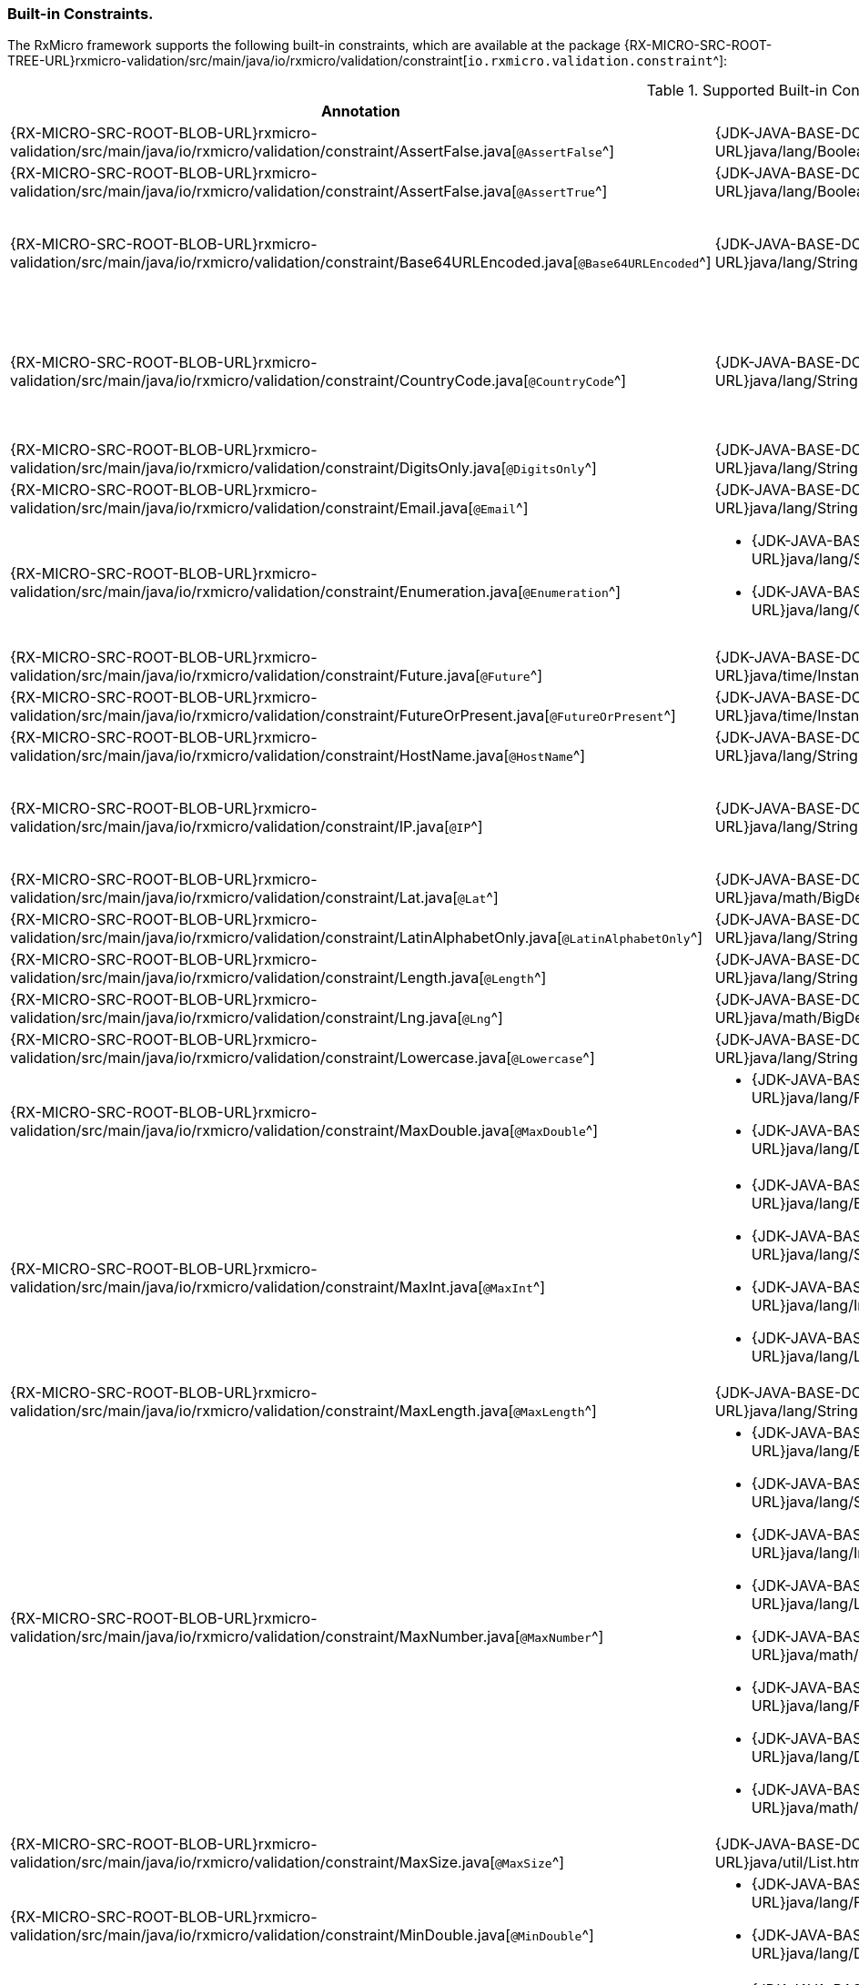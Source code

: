 [[validation-std-constraints-section]]
=== Built-in Сonstraints.

The RxMicro framework supports the following built-in constraints, which are available at the package
{RX-MICRO-SRC-ROOT-TREE-URL}rxmicro-validation/src/main/java/io/rxmicro/validation/constraint[`io.rxmicro.validation.constraint`^]:

.Supported Built-in Сonstraints.
|===
|*Annotation*|*Supported Type*|*Description*

|{RX-MICRO-SRC-ROOT-BLOB-URL}rxmicro-validation/src/main/java/io/rxmicro/validation/constraint/AssertFalse.java[`@AssertFalse`^]
|{JDK-JAVA-BASE-DOC-ROOT-URL}java/lang/Boolean.html[`java.lang.Boolean`^]
|The annotated element must be `false`.

|{RX-MICRO-SRC-ROOT-BLOB-URL}rxmicro-validation/src/main/java/io/rxmicro/validation/constraint/AssertFalse.java[`@AssertTrue`^]
|{JDK-JAVA-BASE-DOC-ROOT-URL}java/lang/Boolean.html[`java.lang.Boolean`^]
|The annotated element must be `true`.

|{RX-MICRO-SRC-ROOT-BLOB-URL}rxmicro-validation/src/main/java/io/rxmicro/validation/constraint/Base64URLEncoded.java[`@Base64URLEncoded`^]
|{JDK-JAVA-BASE-DOC-ROOT-URL}java/lang/String.html[`java.lang.String`^]
a|The annotated element must be a valid Base64 string:

* https://tools.ietf.org/html/rfc4648#section-4[Base^];
* https://tools.ietf.org/html/rfc4648#section-5[URL^]

|{RX-MICRO-SRC-ROOT-BLOB-URL}rxmicro-validation/src/main/java/io/rxmicro/validation/constraint/CountryCode.java[`@CountryCode`^]
|{JDK-JAVA-BASE-DOC-ROOT-URL}java/lang/String.html[`java.lang.String`^]
a|The annotated element must be a valid country code:

* https://en.wikipedia.org/wiki/ISO_3166-1_alpha-2[ISO 3166-1 alpha2^];
* https://en.wikipedia.org/wiki/ISO_3166-1_alpha-3[ISO 3166-1 alpha3^];
* https://en.wikipedia.org/wiki/ISO_3166-1_numeric[ISO 3166-1 numeric^];

|{RX-MICRO-SRC-ROOT-BLOB-URL}rxmicro-validation/src/main/java/io/rxmicro/validation/constraint/DigitsOnly.java[`@DigitsOnly`^]
|{JDK-JAVA-BASE-DOC-ROOT-URL}java/lang/String.html[`java.lang.String`^]
|The annotated element must be a string value with digit characters only.

|{RX-MICRO-SRC-ROOT-BLOB-URL}rxmicro-validation/src/main/java/io/rxmicro/validation/constraint/Email.java[`@Email`^]
|{JDK-JAVA-BASE-DOC-ROOT-URL}java/lang/String.html[`java.lang.String`^]
|The annotated element must be a https://tools.ietf.org/html/rfc5322#section-3.4.1[well-formed email address^].

|{RX-MICRO-SRC-ROOT-BLOB-URL}rxmicro-validation/src/main/java/io/rxmicro/validation/constraint/Enumeration.java[`@Enumeration`^]
a|* {JDK-JAVA-BASE-DOC-ROOT-URL}java/lang/String.html[`java.lang.String`^]
* {JDK-JAVA-BASE-DOC-ROOT-URL}java/lang/Character.html[`java.lang.Character`^]
|The annotated element must be an element of the predefined enumeration.

_This validation rule is useful when a Java `enum` type is not applicable._
_For example: if an enum item name equals to a Java keyword._
_To solve this issue use `@Enumeration` annotation, otherwise use a Java `enum`._

|{RX-MICRO-SRC-ROOT-BLOB-URL}rxmicro-validation/src/main/java/io/rxmicro/validation/constraint/Future.java[`@Future`^]
|{JDK-JAVA-BASE-DOC-ROOT-URL}java/time/Instant.html[`java.time.Instant`^]
|The annotated element must be an instant in the future.

|{RX-MICRO-SRC-ROOT-BLOB-URL}rxmicro-validation/src/main/java/io/rxmicro/validation/constraint/FutureOrPresent.java[`@FutureOrPresent`^]
|{JDK-JAVA-BASE-DOC-ROOT-URL}java/time/Instant.html[`java.time.Instant`^]
|The annotated element must be an instant in the present or in the future.

|{RX-MICRO-SRC-ROOT-BLOB-URL}rxmicro-validation/src/main/java/io/rxmicro/validation/constraint/HostName.java[`@HostName`^]
|{JDK-JAVA-BASE-DOC-ROOT-URL}java/lang/String.html[`java.lang.String`^]
|The annotated element must be a valid https://tools.ietf.org/html/rfc1034#section-3.1[host name^].

|{RX-MICRO-SRC-ROOT-BLOB-URL}rxmicro-validation/src/main/java/io/rxmicro/validation/constraint/IP.java[`@IP`^]
|{JDK-JAVA-BASE-DOC-ROOT-URL}java/lang/String.html[`java.lang.String`^]
a|The annotated element must be a valid IP address:

* https://en.wikipedia.org/wiki/IPv4[IP version 4^];
* https://en.wikipedia.org/wiki/IPv6[IP version 6^];

|{RX-MICRO-SRC-ROOT-BLOB-URL}rxmicro-validation/src/main/java/io/rxmicro/validation/constraint/Lat.java[`@Lat`^]
|{JDK-JAVA-BASE-DOC-ROOT-URL}java/math/BigDecimal.html[`java.math.BigDecimal`^]
|The annotated element must be a https://en.wikipedia.org/wiki/Latitude[valid latitude coordinate^].

|{RX-MICRO-SRC-ROOT-BLOB-URL}rxmicro-validation/src/main/java/io/rxmicro/validation/constraint/LatinAlphabetOnly.java[`@LatinAlphabetOnly`^]
|{JDK-JAVA-BASE-DOC-ROOT-URL}java/lang/String.html[`java.lang.String`^]
|The annotated element must be a string with latin alphabet letters only.

|{RX-MICRO-SRC-ROOT-BLOB-URL}rxmicro-validation/src/main/java/io/rxmicro/validation/constraint/Length.java[`@Length`^]
|{JDK-JAVA-BASE-DOC-ROOT-URL}java/lang/String.html[`java.lang.String`^]
|The annotated element must have the expected string length.

|{RX-MICRO-SRC-ROOT-BLOB-URL}rxmicro-validation/src/main/java/io/rxmicro/validation/constraint/Lng.java[`@Lng`^]
|{JDK-JAVA-BASE-DOC-ROOT-URL}java/math/BigDecimal.html[`java.math.BigDecimal`^]
|The annotated element must be a https://en.wikipedia.org/wiki/Longitude[valid longitude coordinate^].

|{RX-MICRO-SRC-ROOT-BLOB-URL}rxmicro-validation/src/main/java/io/rxmicro/validation/constraint/Lowercase.java[`@Lowercase`^]
|{JDK-JAVA-BASE-DOC-ROOT-URL}java/lang/String.html[`java.lang.String`^]
|The annotated element must a lowercase string.

|{RX-MICRO-SRC-ROOT-BLOB-URL}rxmicro-validation/src/main/java/io/rxmicro/validation/constraint/MaxDouble.java[`@MaxDouble`^]
a|* {JDK-JAVA-BASE-DOC-ROOT-URL}java/lang/Float.html[`java.lang.Float`^];
* {JDK-JAVA-BASE-DOC-ROOT-URL}java/lang/Double.html[`java.lang.Double`^];
|The annotated element must be a double whose value must be lower to the specified maximum.

|{RX-MICRO-SRC-ROOT-BLOB-URL}rxmicro-validation/src/main/java/io/rxmicro/validation/constraint/MaxInt.java[`@MaxInt`^]
a|* {JDK-JAVA-BASE-DOC-ROOT-URL}java/lang/Byte.html[`java.lang.Byte`^];
* {JDK-JAVA-BASE-DOC-ROOT-URL}java/lang/Short.html[`java.lang.Short`^];
* {JDK-JAVA-BASE-DOC-ROOT-URL}java/lang/Integer.html[`java.lang.Integer`^];
* {JDK-JAVA-BASE-DOC-ROOT-URL}java/lang/Long.html[`java.lang.Long`^];
|The annotated element must be a `byte` or `short` or `integer` or `long` whose value must be lower or equal to the specified maximum.

|{RX-MICRO-SRC-ROOT-BLOB-URL}rxmicro-validation/src/main/java/io/rxmicro/validation/constraint/MaxLength.java[`@MaxLength`^]
|{JDK-JAVA-BASE-DOC-ROOT-URL}java/lang/String.html[`java.lang.String`^]
|The annotated element must have a string length whose value must be lower or equal to the specified maximum.

|{RX-MICRO-SRC-ROOT-BLOB-URL}rxmicro-validation/src/main/java/io/rxmicro/validation/constraint/MaxNumber.java[`@MaxNumber`^]
a|* {JDK-JAVA-BASE-DOC-ROOT-URL}java/lang/Byte.html[`java.lang.Byte`^];
* {JDK-JAVA-BASE-DOC-ROOT-URL}java/lang/Short.html[`java.lang.Short`^];
* {JDK-JAVA-BASE-DOC-ROOT-URL}java/lang/Integer.html[`java.lang.Integer`^];
* {JDK-JAVA-BASE-DOC-ROOT-URL}java/lang/Long.html[`java.lang.Long`^];
* {JDK-JAVA-BASE-DOC-ROOT-URL}java/math/BigInteger.html[`java.math.BigInteger`^];
* {JDK-JAVA-BASE-DOC-ROOT-URL}java/lang/Float.html[`java.lang.Float`^];
* {JDK-JAVA-BASE-DOC-ROOT-URL}java/lang/Double.html[`java.lang.Double`^];
* {JDK-JAVA-BASE-DOC-ROOT-URL}java/math/BigDecimal.html[`java.math.BigDecimal`^];
|The annotated element must be a number whose value must be lower or equal to the specified maximum.

|{RX-MICRO-SRC-ROOT-BLOB-URL}rxmicro-validation/src/main/java/io/rxmicro/validation/constraint/MaxSize.java[`@MaxSize`^]
|{JDK-JAVA-BASE-DOC-ROOT-URL}java/util/List.html[`java.util.List`^]
|The annotated element must have a list size whose value must be lower or equal to the specified maximum.

|{RX-MICRO-SRC-ROOT-BLOB-URL}rxmicro-validation/src/main/java/io/rxmicro/validation/constraint/MinDouble.java[`@MinDouble`^]
a|* {JDK-JAVA-BASE-DOC-ROOT-URL}java/lang/Float.html[`java.lang.Float`^];
* {JDK-JAVA-BASE-DOC-ROOT-URL}java/lang/Double.html[`java.lang.Double`^];
|The annotated element must be a double whose value must be higher or equal to the specified minimum.

|{RX-MICRO-SRC-ROOT-BLOB-URL}rxmicro-validation/src/main/java/io/rxmicro/validation/constraint/MinInt.java[`@MinInt`^]
a|* {JDK-JAVA-BASE-DOC-ROOT-URL}java/lang/Byte.html[`java.lang.Byte`^];
* {JDK-JAVA-BASE-DOC-ROOT-URL}java/lang/Short.html[`java.lang.Short`^];
* {JDK-JAVA-BASE-DOC-ROOT-URL}java/lang/Integer.html[`java.lang.Integer`^];
* {JDK-JAVA-BASE-DOC-ROOT-URL}java/lang/Long.html[`java.lang.Long`^];
|The annotated element must be a `byte` or `short` or `integer` or `long` whose value must be higher or equal to the specified minimum.

|{RX-MICRO-SRC-ROOT-BLOB-URL}rxmicro-validation/src/main/java/io/rxmicro/validation/constraint/MinLength.java[`@MinLength`^]
|{JDK-JAVA-BASE-DOC-ROOT-URL}java/lang/String.html[`java.lang.String`^]
|The annotated element must have a string length whose value must be higher or equal to the specified minimum.

|{RX-MICRO-SRC-ROOT-BLOB-URL}rxmicro-validation/src/main/java/io/rxmicro/validation/constraint/MinNumber.java[`@MinNumber`^]
a|* {JDK-JAVA-BASE-DOC-ROOT-URL}java/lang/Byte.html[`java.lang.Byte`^];
* {JDK-JAVA-BASE-DOC-ROOT-URL}java/lang/Short.html[`java.lang.Short`^];
* {JDK-JAVA-BASE-DOC-ROOT-URL}java/lang/Integer.html[`java.lang.Integer`^];
* {JDK-JAVA-BASE-DOC-ROOT-URL}java/lang/Long.html[`java.lang.Long`^];
* {JDK-JAVA-BASE-DOC-ROOT-URL}java/math/BigInteger.html[`java.math.BigInteger`^];
* {JDK-JAVA-BASE-DOC-ROOT-URL}java/lang/Float.html[`java.lang.Float`^];
* {JDK-JAVA-BASE-DOC-ROOT-URL}java/lang/Double.html[`java.lang.Double`^];
* {JDK-JAVA-BASE-DOC-ROOT-URL}java/math/BigDecimal.html[`java.math.BigDecimal`^];
|The annotated element must be a number whose value must be higher or equal to the specified minimum.

|{RX-MICRO-SRC-ROOT-BLOB-URL}rxmicro-validation/src/main/java/io/rxmicro/validation/constraint/MinSize.java[`@MinSize`^]
|{JDK-JAVA-BASE-DOC-ROOT-URL}java/util/List.html[`java.util.List`^]
|The annotated element must have a list size whose value must be higher or equal to the specified minimum.

|{RX-MICRO-SRC-ROOT-BLOB-URL}rxmicro-validation/src/main/java/io/rxmicro/validation/constraint/Nullable.java[`@Nullable`^]
|`? extends java.lang.Object`
|The annotated element may be optional, i.e. `null`.

|{RX-MICRO-SRC-ROOT-BLOB-URL}rxmicro-validation/src/main/java/io/rxmicro/validation/constraint/NullableArrayItem.java[`@NullableArrayItem`^]
|{JDK-JAVA-BASE-DOC-ROOT-URL}java/util/List.html[`java.util.List`^]
|The annotated array element may be optional, i.e. `null`.

|{RX-MICRO-SRC-ROOT-BLOB-URL}rxmicro-validation/src/main/java/io/rxmicro/validation/constraint/Numeric.java[`@Numeric`^]
|{JDK-JAVA-BASE-DOC-ROOT-URL}java/math/BigDecimal.html[`java.math.BigDecimal`^]
|The annotated element must be a decimal within accepted range (scale and precision).

|{RX-MICRO-SRC-ROOT-BLOB-URL}rxmicro-validation/src/main/java/io/rxmicro/validation/constraint/Past.java[`@Past`^]
|{JDK-JAVA-BASE-DOC-ROOT-URL}java/time/Instant.html[`java.time.Instant`^]
|The annotated element must be an instant in the past.

|{RX-MICRO-SRC-ROOT-BLOB-URL}rxmicro-validation/src/main/java/io/rxmicro/validation/constraint/PastOrPresent.java[`@PastOrPresent`^]
|{JDK-JAVA-BASE-DOC-ROOT-URL}java/time/Instant.html[`java.time.Instant`^]
|The annotated element must be an instant in the past or in the present.

|{RX-MICRO-SRC-ROOT-BLOB-URL}rxmicro-validation/src/main/java/io/rxmicro/validation/constraint/Pattern.java[`@Pattern`^]
|{JDK-JAVA-BASE-DOC-ROOT-URL}java/lang/String.html[`java.lang.String`^]
|The annotated `String` must match the specified regular expression.
The regular expression follows the Java regular expression conventions.

_(See {JDK-JAVA-BASE-DOC-ROOT-URL}java/util/regex/Pattern.html[`java.util.regex.Pattern`^])_.

|{RX-MICRO-SRC-ROOT-BLOB-URL}rxmicro-validation/src/main/java/io/rxmicro/validation/constraint/Phone.java[`@Phone`^]
|{JDK-JAVA-BASE-DOC-ROOT-URL}java/lang/String.html[`java.lang.String`^]
|The annotated element must be a https://en.wikipedia.org/wiki/National_conventions_for_writing_telephone_numbers[valid phone number^].

|{RX-MICRO-SRC-ROOT-BLOB-URL}rxmicro-validation/src/main/java/io/rxmicro/validation/constraint/Size.java[`@Size`^]
|{JDK-JAVA-BASE-DOC-ROOT-URL}java/util/List.html[`java.util.List`^]
|The annotated element must have the expected list size.

|{RX-MICRO-SRC-ROOT-BLOB-URL}rxmicro-validation/src/main/java/io/rxmicro/validation/constraint/Skype.java[`@Skype`^]
|{JDK-JAVA-BASE-DOC-ROOT-URL}java/lang/String.html[`java.lang.String`^]
|The annotated element must be a valid `skype` number.

|{RX-MICRO-SRC-ROOT-BLOB-URL}rxmicro-validation/src/main/java/io/rxmicro/validation/constraint/SubEnum.java[`@SubEnum`^]
|{JDK-JAVA-BASE-DOC-ROOT-URL}java/lang/Enum.html[`? extends java.lang.Enum`^]
|The annotated element must be an enumeration with predefined sub sequence.

|{RX-MICRO-SRC-ROOT-BLOB-URL}rxmicro-validation/src/main/java/io/rxmicro/validation/constraint/Telegram.java[`@Telegram`^]
|{JDK-JAVA-BASE-DOC-ROOT-URL}java/lang/String.html[`java.lang.String`^]
|The annotated element must be a https://en.wikipedia.org/wiki/National_conventions_for_writing_telephone_numbers[valid `telegram` number^].

|{RX-MICRO-SRC-ROOT-BLOB-URL}rxmicro-validation/src/main/java/io/rxmicro/validation/constraint/TruncatedTime.java[`@TruncatedTime`^]
|{JDK-JAVA-BASE-DOC-ROOT-URL}java/time/Instant.html[`java.time.Instant`^]
|The annotated element must be an instant with truncated time value.

|{RX-MICRO-SRC-ROOT-BLOB-URL}rxmicro-validation/src/main/java/io/rxmicro/validation/constraint/UniqueItems.java[`@UniqueItems`^]
|{JDK-JAVA-BASE-DOC-ROOT-URL}java/util/List.html[`java.util.List`^]
|The annotated element must contain unique items.

|{RX-MICRO-SRC-ROOT-BLOB-URL}rxmicro-validation/src/main/java/io/rxmicro/validation/constraint/Uppercase.java[`@Uppercase`^]
|{JDK-JAVA-BASE-DOC-ROOT-URL}java/lang/String.html[`java.lang.String`^]
|The annotated element must an uppercase string.

|{RX-MICRO-SRC-ROOT-BLOB-URL}rxmicro-validation/src/main/java/io/rxmicro/validation/constraint/URI.java[`@URI`^]
|{JDK-JAVA-BASE-DOC-ROOT-URL}java/lang/String.html[`java.lang.String`^]
|The annotated element must be a valid {JDK-JAVA-BASE-DOC-ROOT-URL}java/net/URI.html[`java.net.URI`^] address.

_(See https://en.wikipedia.org/wiki/Uniform_Resource_Identifier[Uniform Resource Identifier^])_

|{RX-MICRO-SRC-ROOT-BLOB-URL}rxmicro-validation/src/main/java/io/rxmicro/validation/constraint/URLEncoded.java[`@URLEncoded`^]
|{JDK-JAVA-BASE-DOC-ROOT-URL}java/lang/String.html[`java.lang.String`^]
|The annotated element must be a https://en.wikipedia.org/wiki/Percent-encoding[valid URL encoded value^].

|{RX-MICRO-SRC-ROOT-BLOB-URL}rxmicro-validation/src/main/java/io/rxmicro/validation/constraint/Viber.java[`@Viber`^]
|{JDK-JAVA-BASE-DOC-ROOT-URL}java/lang/String.html[`java.lang.String`^]
|The annotated element must be a https://en.wikipedia.org/wiki/National_conventions_for_writing_telephone_numbers[valid `viber` number^].

|{RX-MICRO-SRC-ROOT-BLOB-URL}rxmicro-validation/src/main/java/io/rxmicro/validation/constraint/WhatsApp.java[`@WhatsApp`^]
|{JDK-JAVA-BASE-DOC-ROOT-URL}java/lang/String.html[`java.lang.String`^]
|The annotated element must be a https://en.wikipedia.org/wiki/National_conventions_for_writing_telephone_numbers[valid `whatsapp` number^].

|===

[IMPORTANT]
====
RxMicro анализирует built-in constraints при <<{project-documentation}#project-documentation-section,построении проектной документации.>>

*Поэтому правильно выбранная аннотация кроме своего основного предназначения позволяет также автоматически сгенерировать более точную проектную документацию!*
====

